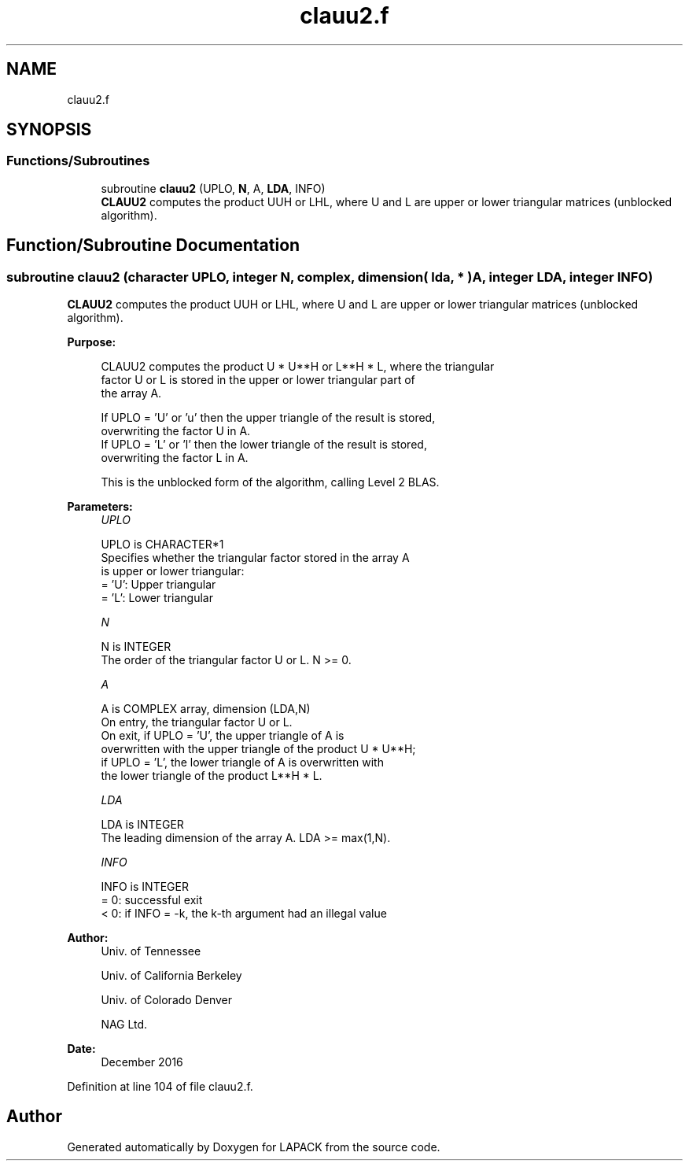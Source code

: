 .TH "clauu2.f" 3 "Tue Nov 14 2017" "Version 3.8.0" "LAPACK" \" -*- nroff -*-
.ad l
.nh
.SH NAME
clauu2.f
.SH SYNOPSIS
.br
.PP
.SS "Functions/Subroutines"

.in +1c
.ti -1c
.RI "subroutine \fBclauu2\fP (UPLO, \fBN\fP, A, \fBLDA\fP, INFO)"
.br
.RI "\fBCLAUU2\fP computes the product UUH or LHL, where U and L are upper or lower triangular matrices (unblocked algorithm)\&. "
.in -1c
.SH "Function/Subroutine Documentation"
.PP 
.SS "subroutine clauu2 (character UPLO, integer N, complex, dimension( lda, * ) A, integer LDA, integer INFO)"

.PP
\fBCLAUU2\fP computes the product UUH or LHL, where U and L are upper or lower triangular matrices (unblocked algorithm)\&.  
.PP
\fBPurpose: \fP
.RS 4

.PP
.nf
 CLAUU2 computes the product U * U**H or L**H * L, where the triangular
 factor U or L is stored in the upper or lower triangular part of
 the array A.

 If UPLO = 'U' or 'u' then the upper triangle of the result is stored,
 overwriting the factor U in A.
 If UPLO = 'L' or 'l' then the lower triangle of the result is stored,
 overwriting the factor L in A.

 This is the unblocked form of the algorithm, calling Level 2 BLAS.
.fi
.PP
 
.RE
.PP
\fBParameters:\fP
.RS 4
\fIUPLO\fP 
.PP
.nf
          UPLO is CHARACTER*1
          Specifies whether the triangular factor stored in the array A
          is upper or lower triangular:
          = 'U':  Upper triangular
          = 'L':  Lower triangular
.fi
.PP
.br
\fIN\fP 
.PP
.nf
          N is INTEGER
          The order of the triangular factor U or L.  N >= 0.
.fi
.PP
.br
\fIA\fP 
.PP
.nf
          A is COMPLEX array, dimension (LDA,N)
          On entry, the triangular factor U or L.
          On exit, if UPLO = 'U', the upper triangle of A is
          overwritten with the upper triangle of the product U * U**H;
          if UPLO = 'L', the lower triangle of A is overwritten with
          the lower triangle of the product L**H * L.
.fi
.PP
.br
\fILDA\fP 
.PP
.nf
          LDA is INTEGER
          The leading dimension of the array A.  LDA >= max(1,N).
.fi
.PP
.br
\fIINFO\fP 
.PP
.nf
          INFO is INTEGER
          = 0: successful exit
          < 0: if INFO = -k, the k-th argument had an illegal value
.fi
.PP
 
.RE
.PP
\fBAuthor:\fP
.RS 4
Univ\&. of Tennessee 
.PP
Univ\&. of California Berkeley 
.PP
Univ\&. of Colorado Denver 
.PP
NAG Ltd\&. 
.RE
.PP
\fBDate:\fP
.RS 4
December 2016 
.RE
.PP

.PP
Definition at line 104 of file clauu2\&.f\&.
.SH "Author"
.PP 
Generated automatically by Doxygen for LAPACK from the source code\&.
